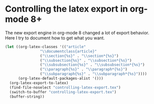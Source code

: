 #+LATEX_CLASS: revtex4
#+LATEX_CLASS_OPTIONS:
#+LATEX_HEADER:
#+LATEX_HEADER_EXTRA:

* Controlling the latex export in org-mode 8+

The new export engine in org-mode 8 changed a lot of export behavior. Here I try to document how to get what you want. 

#+BEGIN_SRC emacs-lisp :results value
(let ((org-latex-classes '(("article"
			    "\\documentclass{article}"
			    ("\\section{%s}" . "\\section*{%s}")
			    ("\\subsection{%s}" . "\\subsection*{%s}")
			    ("\\subsubsection{%s}" . "\\subsubsection*{%s}")
			    ("\\paragraph{%s}" . "\\paragraph*{%s}")
			    ("\\subparagraph{%s}" . "\\subparagraph*{%s}"))))
      (org-latex-default-packages-alist '()))
  (org-latex-export-to-latex)
  (find-file-noselect "controlling-latex-export.tex")
  (switch-to-buffer "controlling-latex-export.tex")
  (buffer-string))
#+END_SRC



* test								   :noexport:

#+BEGIN_SRC emacs-lisp :results output
(let ((org-latex-classes '(("revtex4"                          ;class-name
			    "\\documentclass{revtex4}"        ; header-string
			    ("\\section{%s}" . "\\section*{%s}")
			    ("\\subsection{%s}" . "\\subsection*{%s}")
			    ("\\subsubsection{%s}" . "\\subsubsection*{%s}")
			    ("\\paragraph{%s}" . "\\paragraph*{%s}")
			    ("\\subparagraph{%s}" . "\\subparagraph*{%s}"))))

      ;; these packages are loaded in the latex file
      (org-latex-default-packages-alist 
       '(("" "natbib" t)
	 ("" "url" t)
	 ("" "graphicx" t)
	 ("" "amsmath" t)))
      (async nil)
      (subtreep nil)
      (visible-only nil)
      (body-only nil)
      (ext-plist '(:with-author nil				
		   :with-date nil
		   :with-toc nil
		   :exclude-tags '("noexport")
		   :latex-hyperref-p nil)))
  (org-latex-export-to-latex async subtreep visible-only body-only ext-plist))
#+END_SRC

#+RESULTS:



file:controlling-latex-export.tex



